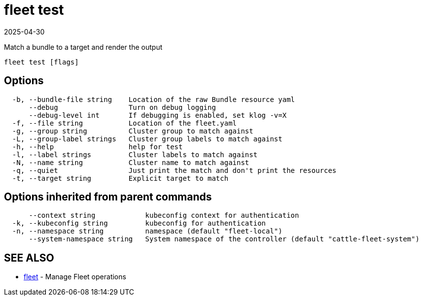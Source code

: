 = fleet test
:revdate: 2025-04-30
:page-revdate: {revdate}

Match a bundle to a target and render the output

----
fleet test [flags]
----

== Options

----
  -b, --bundle-file string    Location of the raw Bundle resource yaml
      --debug                 Turn on debug logging
      --debug-level int       If debugging is enabled, set klog -v=X
  -f, --file string           Location of the fleet.yaml
  -g, --group string          Cluster group to match against
  -L, --group-label strings   Cluster group labels to match against
  -h, --help                  help for test
  -l, --label strings         Cluster labels to match against
  -N, --name string           Cluster name to match against
  -q, --quiet                 Just print the match and don't print the resources
  -t, --target string         Explicit target to match
----

== Options inherited from parent commands

----
      --context string            kubeconfig context for authentication
  -k, --kubeconfig string         kubeconfig for authentication
  -n, --namespace string          namespace (default "fleet-local")
      --system-namespace string   System namespace of the controller (default "cattle-fleet-system")
----

== SEE ALSO

* xref:fleet.adoc[fleet]	 - Manage Fleet operations
